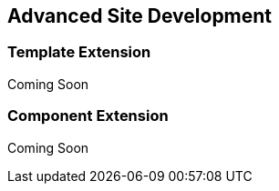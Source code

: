 Advanced Site Development
-------------------------

Template Extension
~~~~~~~~~~~~~~~~~~
Coming Soon

Component Extension
~~~~~~~~~~~~~~~~~~~
Coming Soon
